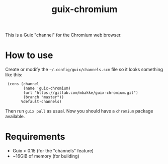 #+TITLE: guix-chromium
#+OPTIONS: toc:nil num:nil

This is a Guix "channel" for the Chromium web browser.

* How to use

Create or modify the =~/.config/guix/channels.scm= file so it looks
something like this:

:  (cons (channel
:         (name 'guix-chromium)
:         (url "https://gitlab.com/mbakke/guix-chromium.git")
:         (branch "master"))
:        %default-channels)

Then run ~guix pull~ as usual.  Now you should have a =chromium= package
available.

* Requirements

  * Guix > 0.15 (for the "channels" feature)
  * ~16GiB of memory (for building)
